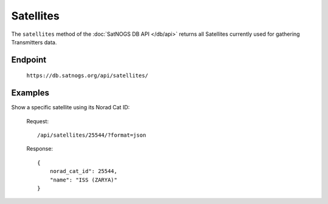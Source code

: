 Satellites
==========

The ``satellites`` method of the :doc:`SatNOGS DB API </db/api>` returns all Satellites currently used for gathering Transmitters data.

Endpoint
--------

     ``https://db.satnogs.org/api/satellites/``

Examples
--------

Show a specific satellite using its Norad Cat ID:

    Request::

        /api/satellites/25544/?format=json

    Response::

        {
            norad_cat_id": 25544,
            "name": "ISS (ZARYA)"
        }
